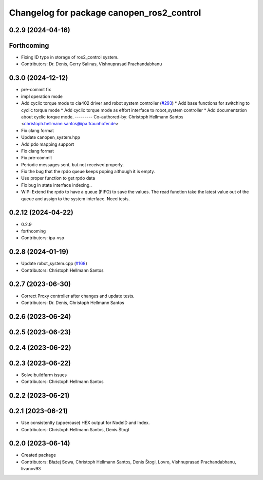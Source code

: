 ^^^^^^^^^^^^^^^^^^^^^^^^^^^^^^^^^^^^^^^^^^
Changelog for package canopen_ros2_control
^^^^^^^^^^^^^^^^^^^^^^^^^^^^^^^^^^^^^^^^^^

0.2.9 (2024-04-16)
------------------

Forthcoming
-----------
* Fixing ID type in storage of ros2_control system.
* Contributors: Dr. Denis, Gerry Salinas, Vishnuprasad Prachandabhanu

0.3.0 (2024-12-12)
------------------
* pre-commit fix
* impl operation mode
* Add cyclic torque mode to cia402 driver and robot system controller (`#293 <https://github.com/ros-industrial/ros2_canopen/issues/293>`_)
  * Add base functions for switching to cyclic torque mode
  * Add cyclic torque mode as effort interface to robot_system controller
  * Add documentation about cyclic torque mode.
  ---------
  Co-authored-by: Christoph Hellmann Santos <christoph.hellmann.santos@ipa.fraunhofer.de>
* Fix clang format
* Update canopen_system.hpp
* Add pdo mapping support
* Fix clang format
* Fix pre-commit
* Periodic messages sent, but not received properly.
* Fix the bug that the rpdo queue keeps poping although it is empty.
* Use proper function to get rpdo data
* Fix bug in state interface indexing..
* WIP: Extend the rpdo to have a queue (FIFO) to save the values.
  The read function take the latest value out of the queue and assign to the system interface.
  Need tests.

0.2.12 (2024-04-22)
-------------------
* 0.2.9
* forthcoming
* Contributors: ipa-vsp

0.2.8 (2024-01-19)
------------------
* Update robot_system.cpp (`#168 <https://github.com/ros-industrial/ros2_canopen/issues/168>`_)
* Contributors: Christoph Hellmann Santos

0.2.7 (2023-06-30)
------------------
* Correct Proxy controller after changes and update tests.
* Contributors: Dr. Denis, Christoph Hellmann Santos

0.2.6 (2023-06-24)
------------------

0.2.5 (2023-06-23)
------------------

0.2.4 (2023-06-22)
------------------

0.2.3 (2023-06-22)
------------------
* Solve buildfarm issues
* Contributors: Christoph Hellmann Santos

0.2.2 (2023-06-21)
------------------

0.2.1 (2023-06-21)
------------------
* Use consistenlty (uppercase) HEX output for NodeID and Index.
* Contributors: Christoph Hellmann Santos, Denis Štogl

0.2.0 (2023-06-14)
------------------
* Created package
* Contributors: Błażej Sowa, Christoph Hellmann Santos, Denis Štogl, Lovro, Vishnuprasad Prachandabhanu, livanov93
